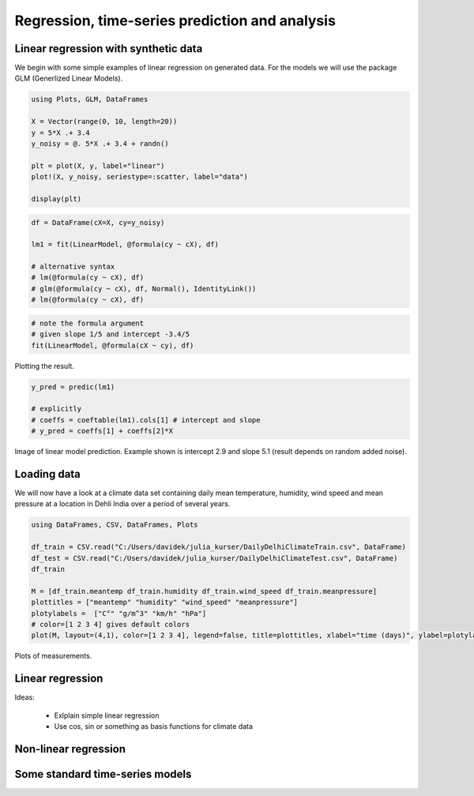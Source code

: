 .. _regression:

Regression, time-series prediction and analysis
================================================

.. questions::

   - How can I perform regression in Julia?
   - How can I perform time-series analysis and prediciton in Julia?

.. instructor-note::

   - 120 min teaching
   - 60 min exercises

Linear regression with synthetic data
^^^^^^^^^^^^^^^^^^^^^^^^^^^^^^^^^^^^^

We begin with some simple examples of linear regression on generated data. For the models we will use the package GLM (Generlized Linear Models).

.. code-block:: julia

   using Plots, GLM, DataFrames

   X = Vector(range(0, 10, length=20))
   y = 5*X .+ 3.4
   y_noisy = @. 5*X .+ 3.4 + randn()

   plt = plot(X, y, label="linear")
   plot!(X, y_noisy, seriestype=:scatter, label="data")

   display(plt)

.. figure:: img/linear_synth_1.png
   :align: center

.. code-block:: julia

   df = DataFrame(cX=X, cy=y_noisy)

   lm1 = fit(LinearModel, @formula(cy ~ cX), df)

   # alternative syntax
   # lm(@formula(cy ~ cX), df)
   # glm(@formula(cy ~ cX), df, Normal(), IdentityLink())
   # lm(@formula(cy ~ cX), df)

.. code-block:: text
   StatsModels.TableRegressionModel{LinearModel{GLM.LmResp{Vector{Float64}}, GLM.DensePredChol{Float64, LinearAlgebra.CholeskyPivoted{Float64, Matrix{Float64}, Vector{Int64}}}}, Matrix{Float64}}

   cy ~ 1 + cX

   Coefficients:
   ───────────────────────────────────────────────────────────────────────
                  Coef.  Std. Error      t  Pr(>|t|)  Lower 95%  Upper 95%
   ───────────────────────────────────────────────────────────────────────
   Intercept)  3.46467   0.448322    7.73    <1e-06    2.52278    4.40656
   cX           5.05127   0.0766497  65.90    <1e-22    4.89024    5.21231
   ───────────────────────────────────────────────────────────────────────

.. code-block:: julia

   # note the formula argument
   # given slope 1/5 and intercept -3.4/5
   fit(LinearModel, @formula(cX ~ cy), df)

Plotting the result.

.. code-block:: julia

   y_pred = predic(lm1)

   # explicitly
   # coeffs = coeftable(lm1).cols[1] # intercept and slope
   # y_pred = coeffs[1] + coeffs[2]*X

.. figure:: img/linear_synth_2.png
   :align: center

   Image of linear model prediction. Example shown is intercept 2.9 and slope 5.1 (result depends on random added noise).


Loading data
^^^^^^^^^^^^

We will now have a look at a climate data set containing daily mean
temperature, humidity, wind speed and mean pressure at a location in
Dehli India over a period of several years.

.. code-block:: julia

   using DataFrames, CSV, DataFrames, Plots

   df_train = CSV.read("C:/Users/davidek/julia_kurser/DailyDelhiClimateTrain.csv", DataFrame)
   df_test = CSV.read("C:/Users/davidek/julia_kurser/DailyDelhiClimateTest.csv", DataFrame)
   df_train

   M = [df_train.meantemp df_train.humidity df_train.wind_speed df_train.meanpressure]
   plottitles = ["meantemp" "humidity" "wind_speed" "meanpressure"]
   plotylabels =  ["C°" "g/m^3" "km/h" "hPa"]
   # color=[1 2 3 4] gives default colors
   plot(M, layout=(4,1), color=[1 2 3 4], legend=false, title=plottitles, xlabel="time (days)", ylabel=plotylabels, size=(800,800))

.. figure:: img/climate_plots_first.png
   :align: center

   Plots of measurements.



Linear regression
^^^^^^^^^^^^^^^^^

Ideas:

  * Exlplain simple linear regression
  * Use cos, sin or something as basis functions for climate data

Non-linear regression
^^^^^^^^^^^^^^^^^^^^^

Some standard time-series models
^^^^^^^^^^^^^^^^^^^^^^^^^^^^^^^^

